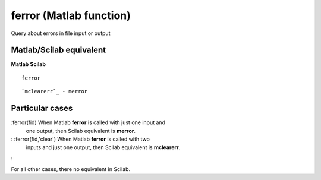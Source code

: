 


ferror (Matlab function)
========================

Query about errors in file input or output



Matlab/Scilab equivalent
~~~~~~~~~~~~~~~~~~~~~~~~
**Matlab** **Scilab**

::

    ferror



::

    `mclearerr`_ - merror




Particular cases
~~~~~~~~~~~~~~~~

:ferror(fid) When Matlab **ferror** is called with just one input and
  one output, then Scilab equivalent is **merror**.
: :ferror(fid,'clear') When Matlab **ferror** is called with two
  inputs and just one output, then Scilab equivalent is **mclearerr**.
:

For all other cases, there no equivalent in Scilab.



